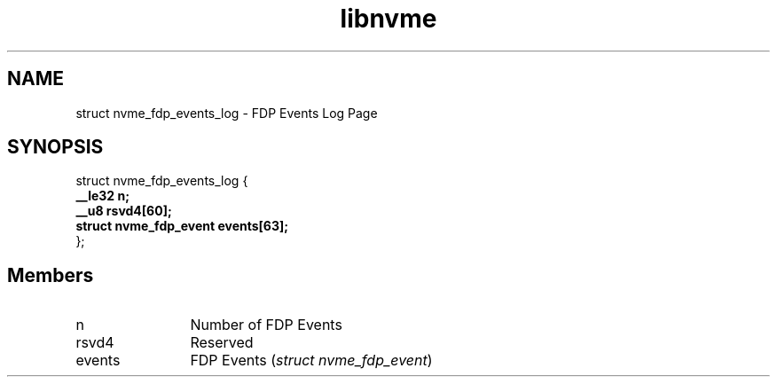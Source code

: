 .TH "libnvme" 9 "struct nvme_fdp_events_log" "October 2024" "API Manual" LINUX
.SH NAME
struct nvme_fdp_events_log \- FDP Events Log Page
.SH SYNOPSIS
struct nvme_fdp_events_log {
.br
.BI "    __le32 n;"
.br
.BI "    __u8 rsvd4[60];"
.br
.BI "    struct nvme_fdp_event events[63];"
.br
.BI "
};
.br

.SH Members
.IP "n" 12
Number of FDP Events
.IP "rsvd4" 12
Reserved
.IP "events" 12
FDP Events (\fIstruct nvme_fdp_event\fP)
